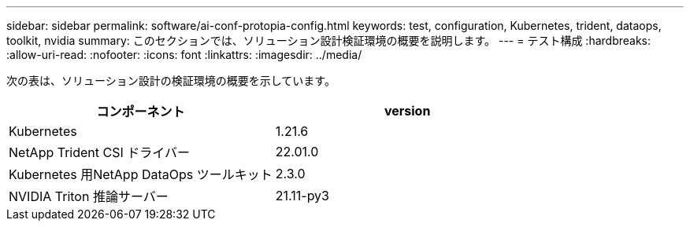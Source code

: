 ---
sidebar: sidebar 
permalink: software/ai-conf-protopia-config.html 
keywords: test, configuration, Kubernetes, trident, dataops, toolkit, nvidia 
summary: このセクションでは、ソリューション設計検証環境の概要を説明します。 
---
= テスト構成
:hardbreaks:
:allow-uri-read: 
:nofooter: 
:icons: font
:linkattrs: 
:imagesdir: ../media/


[role="lead"]
次の表は、ソリューション設計の検証環境の概要を示しています。

|===
| コンポーネント | version 


| Kubernetes | 1.21.6 


| NetApp Trident CSI ドライバー | 22.01.0 


| Kubernetes 用NetApp DataOps ツールキット | 2.3.0 


| NVIDIA Triton 推論サーバー | 21.11-py3 
|===